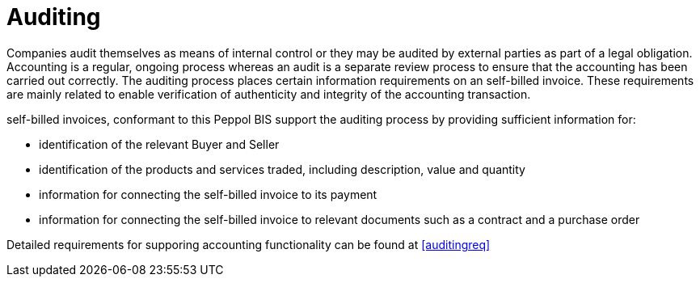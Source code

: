 
= Auditing

Companies audit themselves as means of internal control or they may be audited by external parties as part of a legal obligation. Accounting is a regular, ongoing process whereas an audit is a separate review process to ensure that the accounting has been carried out correctly. The auditing process places certain information requirements on an self-billed invoice. These requirements are mainly related to enable verification of authenticity and integrity of the accounting transaction.

self-billed invoices, conformant to this Peppol BIS support the auditing process by providing sufficient information for:

* identification of the relevant Buyer and Seller
* identification of the products and services traded, including description, value and quantity
* information for connecting the self-billed invoice to its payment
* information for connecting the self-billed invoice to relevant documents such as a contract and a purchase order

Detailed requirements for supporing accounting functionality can be found at <<auditingreq>>
